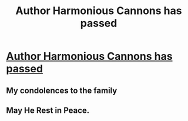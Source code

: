 #+TITLE: Author Harmonious Cannons has passed

* [[https://www.fanfiction.net/u/7690795/Harmonious-Cannons][Author Harmonious Cannons has passed]]
:PROPERTIES:
:Author: Sturmundsterne
:Score: 8
:DateUnix: 1498266732.0
:DateShort: 2017-Jun-24
:FlairText: Misc
:END:

** My condolences to the family
:PROPERTIES:
:Author: ProCaptured
:Score: 6
:DateUnix: 1498319172.0
:DateShort: 2017-Jun-24
:END:


** May He Rest in Peace.
:PROPERTIES:
:Author: DrTacoLord
:Score: 2
:DateUnix: 1498340941.0
:DateShort: 2017-Jun-25
:END:
